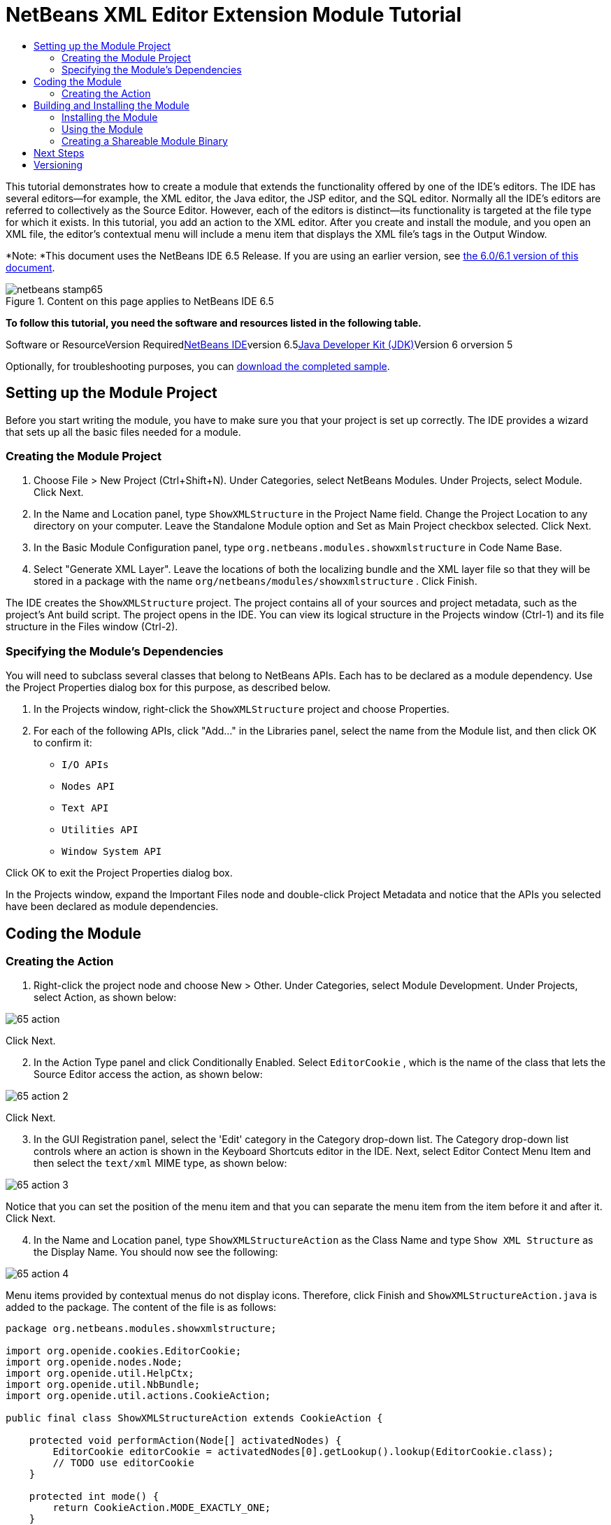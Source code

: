 // 
//     Licensed to the Apache Software Foundation (ASF) under one
//     or more contributor license agreements.  See the NOTICE file
//     distributed with this work for additional information
//     regarding copyright ownership.  The ASF licenses this file
//     to you under the Apache License, Version 2.0 (the
//     "License"); you may not use this file except in compliance
//     with the License.  You may obtain a copy of the License at
// 
//       http://www.apache.org/licenses/LICENSE-2.0
// 
//     Unless required by applicable law or agreed to in writing,
//     software distributed under the License is distributed on an
//     "AS IS" BASIS, WITHOUT WARRANTIES OR CONDITIONS OF ANY
//     KIND, either express or implied.  See the License for the
//     specific language governing permissions and limitations
//     under the License.
//

= NetBeans XML Editor Extension Module Tutorial
:jbake-type: platform-tutorial
:jbake-tags: tutorials 
:jbake-status: published
:syntax: true
:source-highlighter: pygments
:toc: left
:toc-title:
:icons: font
:experimental:
:description: NetBeans XML Editor Extension Module Tutorial - Apache NetBeans
:keywords: Apache NetBeans Platform, Platform Tutorials, NetBeans XML Editor Extension Module Tutorial

This tutorial demonstrates how to create a module that extends the functionality offered by one of the IDE's editors. The IDE has several editors—for example, the XML editor, the Java editor, the JSP editor, and the SQL editor. Normally all the IDE's editors are referred to collectively as the Source Editor. However, each of the editors is distinct—its functionality is targeted at the file type for which it exists. In this tutorial, you add an action to the XML editor. After you create and install the module, and you open an XML file, the editor's contextual menu will include a menu item that displays the XML file's tags in the Output Window.

*Note: *This document uses the NetBeans IDE 6.5 Release. If you are using an earlier version, see link:60/nbm-xmleditor.html[+the 6.0/6.1 version of this document+].


image::images/netbeans-stamp65.gif[title="Content on this page applies to NetBeans IDE 6.5"]


*To follow this tutorial, you need the software and resources listed in the following table.*

Software or ResourceVersion Requiredlink:https://netbeans.org/downloads/index.html[+NetBeans IDE+]version 6.5link:http://java.sun.com/javase/downloads/index.jsp[+Java Developer Kit (JDK)+]Version 6 orversion 5

Optionally, for troubleshooting purposes, you can link:http://plugins.netbeans.org/PluginPortal/faces/PluginDetailPage.jsp?pluginid=14039[+download the completed sample+].


== Setting up the Module Project

Before you start writing the module, you have to make sure you that your project is set up correctly. The IDE provides a wizard that sets up all the basic files needed for a module.


=== Creating the Module Project


[start=1]
1. Choose File > New Project (Ctrl+Shift+N). Under Categories, select NetBeans Modules. Under Projects, select Module. Click Next.

[start=2]
2. In the Name and Location panel, type  ``ShowXMLStructure``  in the Project Name field. Change the Project Location to any directory on your computer. Leave the Standalone Module option and Set as Main Project checkbox selected. Click Next.

[start=3]
3. In the Basic Module Configuration panel, type  ``org.netbeans.modules.showxmlstructure``  in Code Name Base.

[start=4]
4. Select "Generate XML Layer". Leave the locations of both the localizing bundle and the XML layer file so that they will be stored in a package with the name  ``org/netbeans/modules/showxmlstructure`` . Click Finish.

The IDE creates the  ``ShowXMLStructure``  project. The project contains all of your sources and project metadata, such as the project's Ant build script. The project opens in the IDE. You can view its logical structure in the Projects window (Ctrl-1) and its file structure in the Files window (Ctrl-2).


=== Specifying the Module's Dependencies

You will need to subclass several classes that belong to NetBeans APIs. Each has to be declared as a module dependency. Use the Project Properties dialog box for this purpose, as described below.


[start=1]
1. In the Projects window, right-click the  ``ShowXMLStructure``  project and choose Properties.

[start=2]
2. For each of the following APIs, click "Add..." in the Libraries panel, select the name from the Module list, and then click OK to confirm it:

*  ``I/O APIs`` 
*  ``Nodes API`` 
*  ``Text API`` 
*  ``Utilities API`` 
*  ``Window System API`` 

Click OK to exit the Project Properties dialog box.

In the Projects window, expand the Important Files node and double-click Project Metadata and notice that the APIs you selected have been declared as module dependencies.



== Coding the Module



=== Creating the Action


[start=1]
1. Right-click the project node and choose New > Other. Under Categories, select Module Development. Under Projects, select Action, as shown below:

image::images/65-action.png[]

Click Next.


[start=2]
2. In the Action Type panel and click Conditionally Enabled. Select  ``EditorCookie`` , which is the name of the class that lets the Source Editor access the action, as shown below:

image::images/65-action-2.png[]

Click Next.


[start=3]
3. In the GUI Registration panel, select the 'Edit' category in the Category drop-down list. The Category drop-down list controls where an action is shown in the Keyboard Shortcuts editor in the IDE. Next, select Editor Contect Menu Item and then select the  ``text/xml``  MIME type, as shown below:

image::images/65-action-3.png[]

Notice that you can set the position of the menu item and that you can separate the menu item from the item before it and after it. Click Next.


[start=4]
4. In the Name and Location panel, type  ``ShowXMLStructureAction``  as the Class Name and type  ``Show XML Structure``  as the Display Name. You should now see the following:

image::images/65-action-4.png[]

Menu items provided by contextual menus do not display icons. Therefore, click Finish and  ``ShowXMLStructureAction.java``  is added to the package. The content of the file is as follows:


[source,java]
----

package org.netbeans.modules.showxmlstructure;

import org.openide.cookies.EditorCookie;
import org.openide.nodes.Node;
import org.openide.util.HelpCtx;
import org.openide.util.NbBundle;
import org.openide.util.actions.CookieAction;

public final class ShowXMLStructureAction extends CookieAction {

    protected void performAction(Node[] activatedNodes) {
        EditorCookie editorCookie = activatedNodes[0].getLookup().lookup(EditorCookie.class);
        // TODO use editorCookie
    }

    protected int mode() {
        return CookieAction.MODE_EXACTLY_ONE;
    }

    public String getName() {
        return NbBundle.getMessage(ShowXMLStructureAction.class, "CTL_ShowXMLStructureAction");
    }

    protected Class[] cookieClasses() {
        return new Class[]{EditorCookie.class};
    }

    @Override
    protected void initialize() {
        super.initialize();
        // see org.openide.util.actions.SystemAction.iconResource() Javadoc for more details
        putValue("noIconInMenu", Boolean.TRUE);
    }

    public HelpCtx getHelpCtx() {
        return HelpCtx.DEFAULT_HELP;
    }

    @Override
    protected boolean asynchronous() {
        return false;
    }

}
----


[start=5]
5. In the Source Editor, rewrite the  ``performAction``  method as follows, after reading and understanding the comments in the code:

[source,java]
----

protected void performAction(Node[] activatedNodes) {
    EditorCookie editorCookie = activatedNodes[0].getLookup().lookup(EditorCookie.class);
    *//Get the tab name from the Bundle.properties file:*
    String tabName = NbBundle.getMessage(ShowXMLStructureAction.class, "LBL_tabName");
    *// "XML Structure" tab is created in Output Window for writing the list of tags:*
    InputOutput io = IOProvider.getDefault().getIO(tabName, false);
    io.select(); *//"XML Structure" tab is selected*
    try {
        *//Get the InputStream from the EditorCookie:*
        InputStream is = ((org.openide.text.CloneableEditorSupport) editorCookie).getInputStream();
        *//Use the NetBeans org.openide.xml.XMLUtil class to create a org.w3c.dom.Document:*
        Document doc = XMLUtil.parse(new InputSource(is), true, true, null, null);
        *//Create a list of nodes, for all the elements:*
        NodeList list = doc.getElementsByTagName("*");
        *//Iterate through the list:*
        for (int i = 0; i < list.getLength(); i++) {
            *//For each node in the list, create a org.w3c.dom.Node:*
            org.w3c.dom.Node mainNode = list.item(i);
            *//Create a map for all the attributes of the org.w3c.dom.Node:*
            NamedNodeMap map = mainNode.getAttributes();
            *//Get the name of the node:*
            String nodeName = mainNode.getNodeName();
            *//Create a StringBuilder for the Attributes of the Node:*
            StringBuilder attrBuilder = new StringBuilder();
            *//Iterate through the map of attributes:*
            for (int j = 0; j < map.getLength(); j++) {
                *//Each iteration, create a new Node:*
                org.w3c.dom.Node attrNode = map.item(j);
                *//Get the name of the current Attribute:*
                String attrName = attrNode.getNodeName();
                *//Add the current Attribute to the StringBuilder:*
                attrBuilder.append("*" + attrName + " ");
            }
            *//Print the element and its attributes to the Output window:*
            io.getOut().println("ELEMENT: " + nodeName +
                    " --> ATTRIBUTES: " + attrBuilder.toString());
        }
        *//Close the InputStream:*
        is.close();
    } catch (SAXException ex) {
        Exceptions.printStackTrace(ex);
    } catch (IOException ex) {
        Exceptions.printStackTrace(ex);
    }
}
----


[start=6]
6. Add the display names to the  ``Bundle.properties``  file:


[source,java]
----

LBL_tabName=XML Structure
----



== Building and Installing the Module

The IDE uses an Ant build script to build and install your module. The build script is created for you when you create the module project.


=== Installing the Module

In the Projects window, right-click the  ``ShowXMLStructure``  project and choose Run.

The module is built and installed in the target IDE or Platform. The target IDE or Platform opens so that you can try out your new module. The default target IDE or Platform is the installation used by the current instance of the development IDE. Note that when you run your module, you will be using a temporary test user directory, not the development IDE's user directory.


=== Using the Module


[start=1]
1. Choose File > New Project (Ctrl-Shift-N) and create a new project.


[start=2]
2. In the Files window (Ctrl-2), expand the project node and then expand the  ``nbproject``  node. Double-click  ``build-impl.xml``  so that it opens in the Source Editor


[start=3]
3. Right-click anywhere in the Source Editor and notice the new popup menu item called "Show XML Structure". Choose the menu item and notice that the tag handler prints all the elements and attributes to the Output window, which is at at the bottom of the IDE, as shown below:

image::images/65-result.png[]


[start=4]
4. Open a different file type in the Source Editor. For example, open a Java class. Right-click anywhere in the Source Editor and notice that the new popup menu item is not included in the contextual menu. That is because the New Action wizard created the following entries for you, which cause the action to be available for XML files only:


[source,xml]
----

<folder name="Actions">
    <folder name="Edit">
        <file name="org-netbeans-modules-showxmlstructure-ShowXMLStructureAction.instance"/>
    </folder>
</folder>
<folder name="Editors">
    <folder name="text">
        <folder name="xml">
            <folder name="Popup">
                <file name="org-netbeans-modules-showxmlstructure-ShowXMLStructureAction.shadow">
                    <attr name="originalFile" stringvalue="Actions/Edit/org-netbeans-modules-showxmlstructure-ShowXMLStructureAction.instance"/>
                    <attr name="position" intvalue="1100"/>
                </file>
            </folder>
        </folder>
    </folder>
</folder>
----


=== Creating a Shareable Module Binary


[start=1]
1. In the Projects window, right-click the  ``ShowXMLStructure``  project and choose Create NBM.

The NBM file is created and you can view it in the Files window (Ctrl-2):

image::images/65-nbm-generated.png[]


[start=2]
2. Make it available to others via, for example, the link:http://plugins.netbeans.org/PluginPortal/[+Plugin Portal+].


link:https://netbeans.org/about/contact_form.html?to=3&subject=Feedback:%20XML%20Editor%20Extension%20Tutorial[+Send Us Your Feedback+]



== Next Steps

For more information about creating and developing NetBeans modules, see the following resources:

* link:https://netbeans.org/kb/trails/platform.html[+Other Related Tutorials+]
* link:https://netbeans.org/download/dev/javadoc/[+NetBeans API Javadoc+]


== Versioning

*Version**Date**Changes*111 July 2005Initial version227 September 2005

* Added Action wizard
* Renamed from "NetBeans Tag Handler Plug-in Tutorial" to "NetBeans Source Editor Extension Module Tutorial".
* Added issue 7 below.
328 September 2005

* Renamed the tutorial, because 'Source Editor' doesn't cover the SQL editor, which could also be extended using the steps in this tutorial.
* Rewrote the introductory paragraph.
411 June 2007Worked through whole tutorial, and cleaned up, for 6.0, also changed screenshots.517 November 2007Fixed spacing between steps. Tried out the attached sample, and it works as described.61 November 2008Updated to 6.5: badge, table, etc. But also vastly simplified the tutorial, by using the NetBeans XMLUtil class, thus was able to remove a whole section and a lot of code.

*Issue Number**Description**Status*1Code and tutorial itself need to be reviewed.To be fixed.2Tutorial needs to be updated once Phase III and IV are complete.Done.3Some APIs used in this tutorial have deprecated methods. This will produce errors in the Output window, but should not impact functioning of module.To be fixed.4Clear explanations -- and links to Javadoc -- to be added for all APIs, classes, and methods. Also Javadoc links for each of the dependencies and why they are needed in this tutorial.To be fixed.5Maybe other identifiers for JSP editor, HTML editor, etc. should be mentioned. For example, instead of "xml" (in layer.xml), use "html", "x-properties", "base" etc.To be fixed.6Explain what a cookie is. Explain what a cookie action is.To be fixed.7Need to change downloadable, because currently the tag handler and the show XML action are separate files while in the downloadable code, they're in the same file. For the same reason, must change screenshots where one file instead of two are shown.Done.

